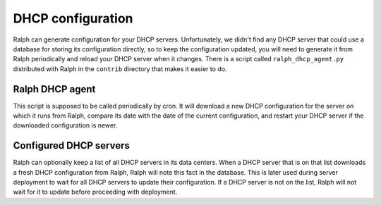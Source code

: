 DHCP configuration
******************

Ralph can generate configuration for your DHCP servers. Unfortunately, we
didn't find any DHCP server that could use a database for storing its
configuration directly, so to keep the configuration updated, you will need to
generate it from Ralph periodically and reload your DHCP server when it
changes. There is a script called ``ralph_dhcp_agent.py`` distributed with
Ralph in the ``contrib`` directory that makes it easier to do.

Ralph DHCP agent
================

This script is supposed to be called periodically by cron. It will download a
new DHCP configuration for the server on which it runs from Ralph, compare its
date with the date of the current configuration, and restart your DHCP server
if the downloaded configuration is newer.


Configured DHCP servers
=======================

Ralph can optionally keep a list of all DHCP servers in its data centers. When
a DHCP server that is on that list downloads a fresh DHCP configuration from
Ralph, Ralph will note this fact in the database. This is later used during
server deployment to wait for all DHCP servers to update their configuration.
If a DHCP server is not on the list, Ralph will not wait for it to update
before proceeding with deployment.
